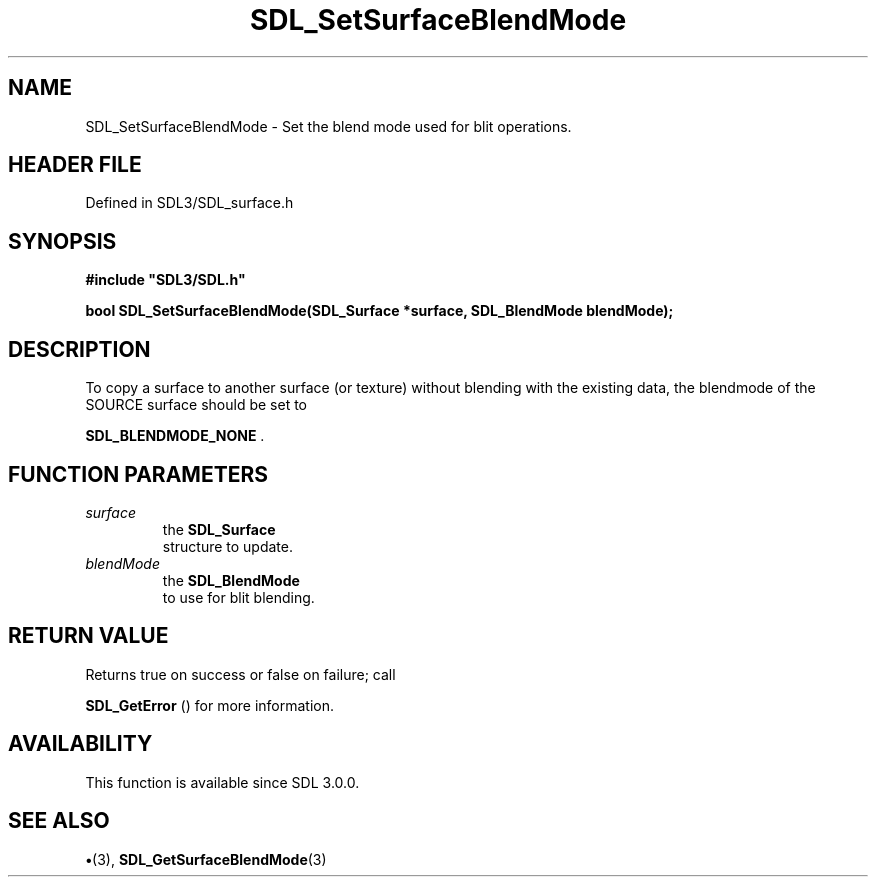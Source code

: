 .\" This manpage content is licensed under Creative Commons
.\"  Attribution 4.0 International (CC BY 4.0)
.\"   https://creativecommons.org/licenses/by/4.0/
.\" This manpage was generated from SDL's wiki page for SDL_SetSurfaceBlendMode:
.\"   https://wiki.libsdl.org/SDL_SetSurfaceBlendMode
.\" Generated with SDL/build-scripts/wikiheaders.pl
.\"  revision SDL-preview-3.1.3
.\" Please report issues in this manpage's content at:
.\"   https://github.com/libsdl-org/sdlwiki/issues/new
.\" Please report issues in the generation of this manpage from the wiki at:
.\"   https://github.com/libsdl-org/SDL/issues/new?title=Misgenerated%20manpage%20for%20SDL_SetSurfaceBlendMode
.\" SDL can be found at https://libsdl.org/
.de URL
\$2 \(laURL: \$1 \(ra\$3
..
.if \n[.g] .mso www.tmac
.TH SDL_SetSurfaceBlendMode 3 "SDL 3.1.3" "Simple Directmedia Layer" "SDL3 FUNCTIONS"
.SH NAME
SDL_SetSurfaceBlendMode \- Set the blend mode used for blit operations\[char46]
.SH HEADER FILE
Defined in SDL3/SDL_surface\[char46]h

.SH SYNOPSIS
.nf
.B #include \(dqSDL3/SDL.h\(dq
.PP
.BI "bool SDL_SetSurfaceBlendMode(SDL_Surface *surface, SDL_BlendMode blendMode);
.fi
.SH DESCRIPTION
To copy a surface to another surface (or texture) without blending with the
existing data, the blendmode of the SOURCE surface should be set to

.BR
.BR SDL_BLENDMODE_NONE
\[char46]

.SH FUNCTION PARAMETERS
.TP
.I surface
the 
.BR SDL_Surface
 structure to update\[char46]
.TP
.I blendMode
the 
.BR SDL_BlendMode
 to use for blit blending\[char46]
.SH RETURN VALUE
Returns true on success or false on failure; call

.BR SDL_GetError
() for more information\[char46]

.SH AVAILABILITY
This function is available since SDL 3\[char46]0\[char46]0\[char46]

.SH SEE ALSO
.BR \(bu (3),
.BR SDL_GetSurfaceBlendMode (3)
